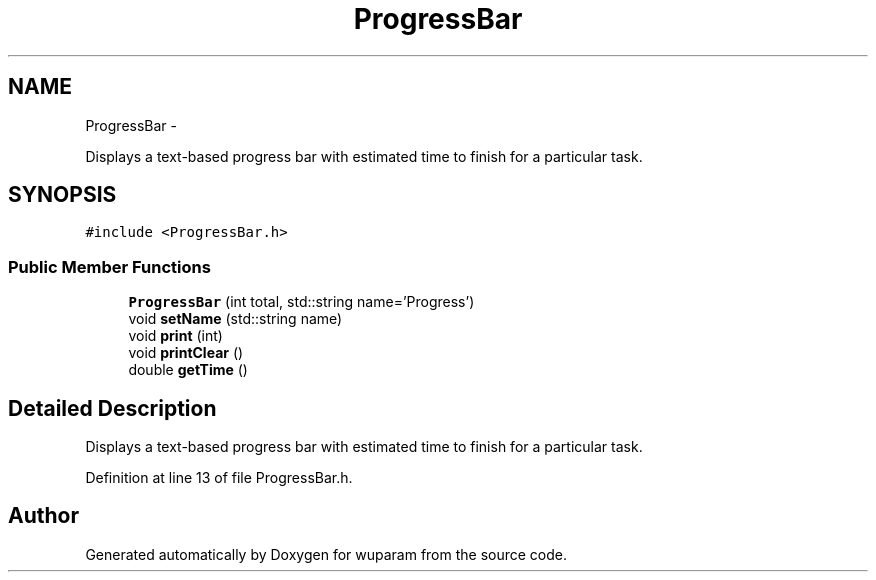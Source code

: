.TH "ProgressBar" 3 "Tue Nov 1 2011" "Version 0.1" "wuparam" \" -*- nroff -*-
.ad l
.nh
.SH NAME
ProgressBar \- 
.PP
Displays a text-based progress bar with estimated time to finish for a particular task.  

.SH SYNOPSIS
.br
.PP
.PP
\fC#include <ProgressBar.h>\fP
.SS "Public Member Functions"

.in +1c
.ti -1c
.RI "\fBProgressBar\fP (int total, std::string name='Progress')"
.br
.ti -1c
.RI "void \fBsetName\fP (std::string name)"
.br
.ti -1c
.RI "void \fBprint\fP (int)"
.br
.ti -1c
.RI "void \fBprintClear\fP ()"
.br
.ti -1c
.RI "double \fBgetTime\fP ()"
.br
.in -1c
.SH "Detailed Description"
.PP 
Displays a text-based progress bar with estimated time to finish for a particular task. 
.PP
Definition at line 13 of file ProgressBar.h.

.SH "Author"
.PP 
Generated automatically by Doxygen for wuparam from the source code.
